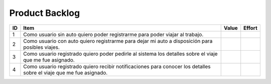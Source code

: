 Product Backlog
---------------

== ====================================================== ===== ======
ID Item                                                   Value Effort
== ====================================================== ===== ======
1  Como usuario sin auto quiero poder registrarme para
   poder viajar al trabajo.
-- ------------------------------------------------------ ----- ------
2  Como usuario con auto quiero registrarme para dejar mi
   auto a disposición para posibles viajes.
-- ------------------------------------------------------ ----- ------
3  Como usuario registrado quiero poder pedirle al
   sistema los detalles sobre el viaje que me fue
   asignado.
-- ------------------------------------------------------ ----- ------
4  Como usuario registrado quiero recibir notificaciones
   para conocer los detalles sobre el viaje que me fue
   asignado.
== ====================================================== ===== ======
